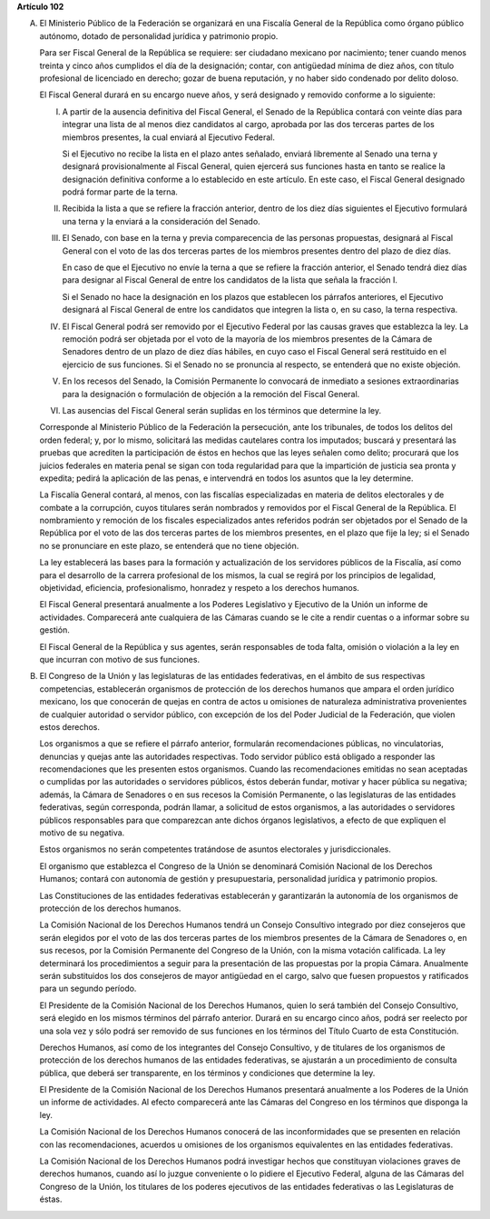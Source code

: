 **Artículo 102**

A. El Ministerio Público de la Federación se organizará en una Fiscalía
   General de la República como órgano público autónomo, dotado de
   personalidad jurídica y patrimonio propio.

   Para ser Fiscal General de la República se requiere: ser ciudadano
   mexicano por nacimiento; tener cuando menos treinta y cinco años
   cumplidos el día de la designación; contar, con antigüedad mínima de
   diez años, con título profesional de licenciado en derecho; gozar de
   buena reputación, y no haber sido condenado por delito doloso.

   El Fiscal General durará en su encargo nueve años, y será designado y
   removido conforme a lo siguiente:

   I. A partir de la ausencia definitiva del Fiscal General, el Senado
      de la República contará con veinte días para integrar una lista de
      al menos diez candidatos al cargo, aprobada por las dos terceras
      partes de los miembros presentes, la cual enviará al Ejecutivo
      Federal.

      Si el Ejecutivo no recibe la lista en el plazo antes señalado,
      enviará libremente al Senado una terna y designará
      provisionalmente al Fiscal General, quien ejercerá sus funciones
      hasta en tanto se realice la designación definitiva conforme a lo
      establecido en este artículo. En este caso, el Fiscal General
      designado podrá formar parte de la terna.

   II. Recibida la lista a que se refiere la fracción anterior, dentro
       de los diez días siguientes el Ejecutivo formulará una terna y la
       enviará a la consideración del Senado.

   III. El Senado, con base en la terna y previa comparecencia de las
        personas propuestas, designará al Fiscal General con el voto de
        las dos terceras partes de los miembros presentes dentro del
        plazo de diez días.

        En caso de que el Ejecutivo no envíe la terna a que se refiere
        la fracción anterior, el Senado tendrá diez días para designar
        al Fiscal General de entre los candidatos de la lista que señala
        la fracción I.

        Si el Senado no hace la designación en los plazos que establecen
        los párrafos anteriores, el Ejecutivo designará al Fiscal
        General de entre los candidatos que integren la lista o, en su
        caso, la terna respectiva.

   IV. El Fiscal General podrá ser removido por el Ejecutivo Federal por
       las causas graves que establezca la ley. La remoción podrá ser
       objetada por el voto de la mayoría de los miembros presentes de
       la Cámara de Senadores dentro de un plazo de diez días hábiles,
       en cuyo caso el Fiscal General será restituido en el ejercicio de
       sus funciones.  Si el Senado no se pronuncia al respecto, se
       entenderá que no existe objeción.

   V. En los recesos del Senado, la Comisión Permanente lo convocará de
      inmediato a sesiones extraordinarias para la designación o
      formulación de objeción a la remoción del Fiscal General.

   VI. Las ausencias del Fiscal General serán suplidas en los términos
       que determine la ley.

   Corresponde al Ministerio Público de la Federación la persecución,
   ante los tribunales, de todos los delitos del orden federal; y, por
   lo mismo, solicitará las medidas cautelares contra los imputados;
   buscará y presentará las pruebas que acrediten la participación de
   éstos en hechos que las leyes señalen como delito; procurará que los
   juicios federales en materia penal se sigan con toda regularidad para
   que la impartición de justicia sea pronta y expedita; pedirá la
   aplicación de las penas, e intervendrá en todos los asuntos que la
   ley determine.

   La Fiscalía General contará, al menos, con las fiscalías
   especializadas en materia de delitos electorales y de combate a la
   corrupción, cuyos titulares serán nombrados y removidos por el Fiscal
   General de la República. El nombramiento y remoción de los fiscales
   especializados antes referidos podrán ser objetados por el Senado de
   la República por el voto de las dos terceras partes de los miembros
   presentes, en el plazo que fije la ley; si el Senado no se
   pronunciare en este plazo, se entenderá que no tiene objeción.

   La ley establecerá las bases para la formación y actualización de los
   servidores públicos de la Fiscalía, así como para el desarrollo de la
   carrera profesional de los mismos, la cual se regirá por los
   principios de legalidad, objetividad, eficiencia, profesionalismo,
   honradez y respeto a los derechos humanos.

   El Fiscal General presentará anualmente a los Poderes Legislativo y
   Ejecutivo de la Unión un informe de actividades. Comparecerá ante
   cualquiera de las Cámaras cuando se le cite a rendir cuentas o a
   informar sobre su gestión.

   El Fiscal General de la República y sus agentes, serán responsables
   de toda falta, omisión o violación a la ley en que incurran con
   motivo de sus funciones.

B. El Congreso de la Unión y las legislaturas de las entidades
   federativas, en el ámbito de sus respectivas competencias,
   establecerán organismos de protección de los derechos humanos que
   ampara el orden jurídico mexicano, los que conocerán de quejas en
   contra de actos u omisiones de naturaleza administrativa provenientes
   de cualquier autoridad o servidor público, con excepción de los del
   Poder Judicial de la Federación, que violen estos derechos.

   Los organismos a que se refiere el párrafo anterior, formularán
   recomendaciones públicas, no vinculatorias, denuncias y quejas ante
   las autoridades respectivas. Todo servidor público está obligado a
   responder las recomendaciones que les presenten estos
   organismos. Cuando las recomendaciones emitidas no sean aceptadas o
   cumplidas por las autoridades o servidores públicos, éstos deberán
   fundar, motivar y hacer pública su negativa; además, la Cámara de
   Senadores o en sus recesos la Comisión Permanente, o las legislaturas
   de las entidades federativas, según corresponda, podrán llamar, a
   solicitud de estos organismos, a las autoridades o servidores
   públicos responsables para que comparezcan ante dichos órganos
   legislativos, a efecto de que expliquen el motivo de su negativa.

   Estos organismos no serán competentes tratándose de asuntos
   electorales y jurisdiccionales.

   El organismo que establezca el Congreso de la Unión se denominará
   Comisión Nacional de los Derechos Humanos; contará con autonomía de
   gestión y presupuestaria, personalidad jurídica y patrimonio propios.

   Las Constituciones de las entidades federativas establecerán y
   garantizarán la autonomía de los organismos de protección de los
   derechos humanos.

   La Comisión Nacional de los Derechos Humanos tendrá un Consejo
   Consultivo integrado por diez consejeros que serán elegidos por el
   voto de las dos terceras partes de los miembros presentes de la
   Cámara de Senadores o, en sus recesos, por la Comisión Permanente del
   Congreso de la Unión, con la misma votación calificada. La ley
   determinará los procedimientos a seguir para la presentación de las
   propuestas por la propia Cámara. Anualmente serán substituidos los
   dos consejeros de mayor antigüedad en el cargo, salvo que fuesen
   propuestos y ratificados para un segundo período.

   El Presidente de la Comisión Nacional de los Derechos Humanos, quien
   lo será también del Consejo Consultivo, será elegido en los mismos
   términos del párrafo anterior. Durará en su encargo cinco años, podrá
   ser reelecto por una sola vez y sólo podrá ser removido de sus
   funciones en los términos del Título Cuarto de esta Constitución.

   Derechos Humanos, así como de los integrantes del Consejo Consultivo,
   y de titulares de los organismos de protección de los derechos
   humanos de las entidades federativas, se ajustarán a un procedimiento
   de consulta pública, que deberá ser transparente, en los términos y
   condiciones que determine la ley.

   El Presidente de la Comisión Nacional de los Derechos Humanos
   presentará anualmente a los Poderes de la Unión un informe de
   actividades. Al efecto comparecerá ante las Cámaras del Congreso en
   los términos que disponga la ley.

   La Comisión Nacional de los Derechos Humanos conocerá de las
   inconformidades que se presenten en relación con las recomendaciones,
   acuerdos u omisiones de los organismos equivalentes en las entidades
   federativas.

   La Comisión Nacional de los Derechos Humanos podrá investigar hechos
   que constituyan violaciones graves de derechos humanos, cuando así lo
   juzgue conveniente o lo pidiere el Ejecutivo Federal, alguna de las
   Cámaras del Congreso de la Unión, los titulares de los poderes
   ejecutivos de las entidades federativas o las Legislaturas de éstas.

